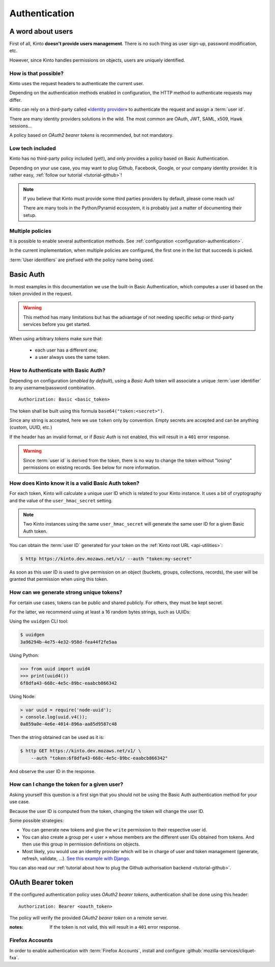 ##############
Authentication
##############

.. _authentication:

A word about users
==================

First of all, Kinto **doesn't provide users management**. There is no such thing
as user sign-up, password modification, etc.

However, since Kinto handles permissions on objects, users are uniquely
identified.

How is that possible?
---------------------

Kinto uses the request headers to authenticate the current user.

Depending on the authentication methods enabled in configuration,
the HTTP method to authenticate requests may differ.

Kinto can rely on a third-party called «`Identity provider <https://en.wikipedia.org/wiki/Identity_provider>`_»
to authenticate the request and assign a :term:`user id`.

There are many identity providers solutions in the wild. The most common are OAuth,
JWT, SAML, x509, Hawk sessions...

A policy based on *OAuth2 bearer tokens* is recommended, but not mandatory.

Low tech included
-----------------

Kinto has no third-party policy included (yet!), and only provides a policy based on
Basic Authentication.

Depending on your use case, you may want to plug Github, Facebook, Google, or your
company identity provider. It is rather easy, :ref:`follow our tutorial <tutorial-github>`!

.. note::

    If you believe that Kinto must provide some third parties providers by default,
    please come reach us!

    There are many tools in the Python/Pyramid ecosystem, it is probably just
    a matter of documenting their setup.


Multiple policies
-----------------

It is possible to enable several authentication methods.
See :ref:`configuration <configuration-authentication>`.

In the current implementation, when multiple policies are configured,
the first one in the list that succeeds is picked.

:term:`User identifiers` are prefixed with the policy name being used.


Basic Auth
==========

In most examples in this documentation we use the built-in Basic Authentication,
which computes a user id based on the token provided in the request.

.. warning::

    This method has many limitations but has the advantage of not needing
    specific setup or third-party services before you get started.

When using arbitrary tokens make sure that:

 - each user has a different one;
 - a user always uses the same token.


How to Authenticate with Basic Auth?
------------------------------------

Depending on configuration (*enabled by default*), using a *Basic Auth* token
will associate a unique :term:`user identifier` to any username/password combination.

::

    Authorization: Basic <basic_token>

The token shall be built using this formula ``base64("token:<secret>")``.

Since any string is accepted, here we use ``token`` only by convention.
Empty secrets are accepted and can be anything (custom, UUID, etc.)

If the header has an invalid format, or if *Basic Auth* is not enabled,
this will result in a ``401`` error response.

.. warning::

    Since :term:`user id` is derived from the token, there is no way
    to change the token without "losing" permissions on existing records.
    See below for more information.


How does Kinto know it is a valid Basic Auth token?
---------------------------------------------------

For each token, Kinto will calculate a unique user ID which is
related to your Kinto instance. It uses a bit of cryptography and the value of
the ``user_hmac_secret`` setting.

.. note::

    Two Kinto instances using the same ``user_hmac_secret`` will
    generate the same user ID for a given Basic Auth token.

You can obtain the :term:`user ID` generated for your token on the :ref:`Kinto root URL <api-utilities>`:

.. code-block:: shell

    $ http https://kinto.dev.mozaws.net/v1/ --auth "token:my-secret"

.. code-block:: http
    :emphasize-lines: 24

    HTTP/1.1 200 OK
    Access-Control-Expose-Headers: Retry-After, Content-Length, Alert, Backoff
    Connection: keep-alive
    Content-Length: 498
    Content-Type: application/json; charset=UTF-8
    Date: Fri, 29 Jan 2016 09:13:33 GMT
    Server: nginx

    {
        "cliquet_protocol_version": "2",
        "http_api_version": "1.0",
        "project_docs": "https://kinto.readthedocs.io/",
        "project_name": "kinto",
        "project_version": "1.10.0",
        "settings": {
            "attachment.base_url": "https://kinto.dev.mozaws.net/attachments/",
            "batch_max_requests": 25,
            "cliquet.batch_max_requests": 25,
            "readonly": false
        },
        "url": "https://kinto.dev.mozaws.net/v1/",
        "user": {
            "bucket": "e777874f-2936-11a1-3269-68a6c1648a92",
            "id": "basicauth:c635be9375673027e9b2f357a3955a0a46b58aeface61930838b61e946008ab0"
        }
    }

As soon as this user ID is used to give permission on an object
(buckets, groups, collections, records), the user will be granted that
permission when using this token.


How can we generate strong unique tokens?
-----------------------------------------

For certain use cases, tokens can be public and shared publicly. For others, they must
be kept secret.

For the latter, we recommend using at least a 16 random bytes strings, such as UUIDs:

Using the ``uuidgen`` CLI tool:

.. code-block:: shell

    $ uuidgen
    3a96294b-4e75-4e32-958d-fea44f2fe5aa

Using Python:

.. code-block:: pycon

    >>> from uuid import uuid4
    >>> print(uuid4())
    6f8dfa43-668c-4e5c-89bc-eaabcb866342

Using Node:

.. code-block:: js

    > var uuid = require('node-uuid');
    > console.log(uuid.v4());
    0a859a0e-4e6e-4014-896a-aa85d9587c48

Then the string obtained can be used as it is:

.. code-block:: shell

    $ http GET https://kinto.dev.mozaws.net/v1/ \
        --auth "token:6f8dfa43-668c-4e5c-89bc-eaabcb866342"

And observe the user ID in the response.


How can I change the token for a given user?
--------------------------------------------

Asking yourself this question is a first sign that you should not be
using the Basic Auth authentication method for your use case.

Because the user ID is computed from the token, changing the token
will change the user ID.

Some possible strategies:

- You can generate new tokens and give the ``write`` permission to their
  respective user id.

- You can also create a group per « user » whose members are the different
  user IDs obtained from tokens. And then use this group in permission
  definitions on objects.

- Most likely, you would use an identity provider which will be in
  charge of user and token management (generate, refresh, validate, ...).
  `See this example with Django <http://django-oauth-toolkit.readthedocs.io/en/latest/tutorial/tutorial_01.html>`_.

You can also read our :ref:`tutorial about how to plug the Github authorisation backend <tutorial-github>`.


OAuth Bearer token
==================

If the configured authentication policy uses *OAuth2 bearer tokens*, authentication
shall be done using this header:

::

    Authorization: Bearer <oauth_token>


The policy will verify the provided *OAuth2 bearer token* on a remote server.

:notes:

    If the token is not valid, this will result in a ``401`` error response.


Firefox Accounts
----------------

In order to enable authentication with :term:`Firefox Accounts`, install and
configure :github:`mozilla-services/cliquet-fxa`.
